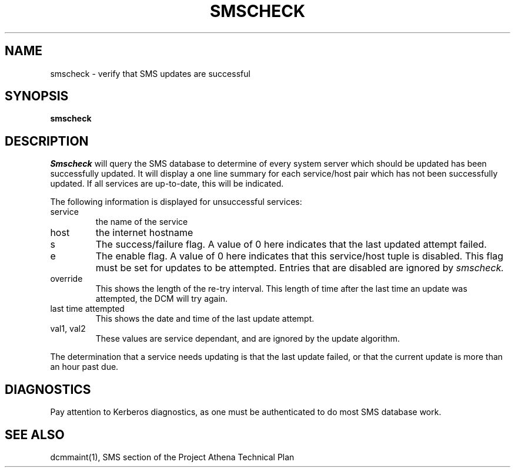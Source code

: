 .TH SMSCHECK 1 "7 Feb 1988" "Project Athena"
\" RCSID: $Header: /afs/.athena.mit.edu/astaff/project/moiradev/repository/moira/man/mrcheck.1,v 1.2 1988-03-01 19:53:22 mar Exp $
.UC 4
.SH NAME
smscheck \- verify that SMS updates are successful
.SH SYNOPSIS
.B smscheck
.SH DESCRIPTION
.I Smscheck
will query the SMS database to determine of every system server which
should be updated has been successfully updated.  It will display a
one line summary for each service/host pair which has not been
successfully updated.  If all services are up-to-date, this will be
indicated.
.PP
The following information is displayed for unsuccessful services:
.TP
service
the name of the service
.TP
host
the internet hostname
.TP
s
The success/failure flag.  A value of 0 here indicates that the last
updated attempt failed.
.TP
e
The enable flag.  A value of 0 here indicates that this service/host
tuple is disabled.  This flag must be set for updates to be attempted.
Entries that are disabled are ignored by 
.I smscheck.
.TP
override
This shows the length of the re-try interval.  This length of time
after the last time an update was attempted, the DCM will try again.
.TP
last time attempted
This shows the date and time of the last update
attempt.
.TP
val1, val2
These values are service dependant, and are ignored by
the update algorithm.
.PP
The determination that a service needs updating is that the last update
failed, or that the current update is more than an hour past due.
.SH DIAGNOSTICS
Pay attention to Kerberos diagnostics, as one must be authenticated to
do most SMS database work.  
.SH "SEE ALSO"
dcmmaint(1), SMS section of the Project Athena Technical Plan
